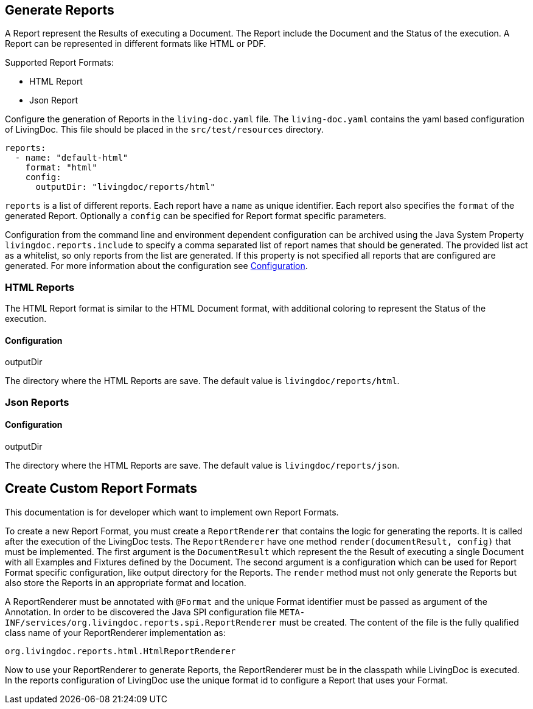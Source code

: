 == Generate Reports

A Report represent the Results of executing a Document.
The Report include the Document and the Status of the execution.
A Report can be represented in different formats like HTML or PDF.

Supported Report Formats:

* HTML Report
* Json Report

Configure the generation of Reports in the `living-doc.yaml` file.
The `living-doc.yaml` contains the yaml based configuration of LivingDoc.
This file should be placed in the `src/test/resources` directory.
[source, yaml]
----
reports:
  - name: "default-html"
    format: "html"
    config:
      outputDir: "livingdoc/reports/html"
----
`reports` is a list of different reports.
Each report have a `name` as unique identifier.
Each report also specifies the `format` of the generated Report.
Optionally a `config` can be specified for Report format specific parameters.

Configuration from the command line and environment dependent configuration can be archived using the Java System Property `livingdoc.reports.include` to specify a comma separated list of report names that should be generated.
The provided list act as a whitelist, so only reports from the list are generated.
If this property is not specified all reports that are configured are generated.
For more information about the configuration see link:configuration.adoc[Configuration].

=== HTML Reports
The HTML Report format is similar to the HTML Document format, with additional coloring to represent the Status of the execution.

==== Configuration
.outputDir
The directory where the HTML Reports are save.
The default value is `livingdoc/reports/html`.

=== Json Reports

==== Configuration
.outputDir
The directory where the HTML Reports are save.
The default value is `livingdoc/reports/json`.


== Create Custom Report Formats
This documentation is for developer which want to implement own Report Formats.

To create a new Report Format, you must create a `ReportRenderer` that contains the logic for generating the reports.
It is called after the execution of the LivingDoc tests.
The `ReportRenderer` have one method `render(documentResult, config)` that must be implemented.
The first argument is the `DocumentResult` which represent the the Result of executing a single Document with all Examples and Fixtures defined by the Document.
The second argument is a configuration which can be used for Report Format specific configuration, like output directory for the Reports.
The `render` method must not only generate the Reports but also store the Reports in an appropriate format and location.

A ReportRenderer must be annotated with `@Format` and the unique Format identifier must be passed as argument of the Annotation.
In order to be discovered the Java SPI configuration file `META-INF/services/org.livingdoc.reports.spi.ReportRenderer` must be created.
The content of the file is the fully qualified class name of your ReportRenderer implementation as:
[source]
----
org.livingdoc.reports.html.HtmlReportRenderer
----

Now to use your ReportRenderer to generate Reports, the ReportRenderer must be in the classpath while LivingDoc is executed.
In the reports configuration of LivingDoc use the unique format id to configure a Report that uses your Format.
